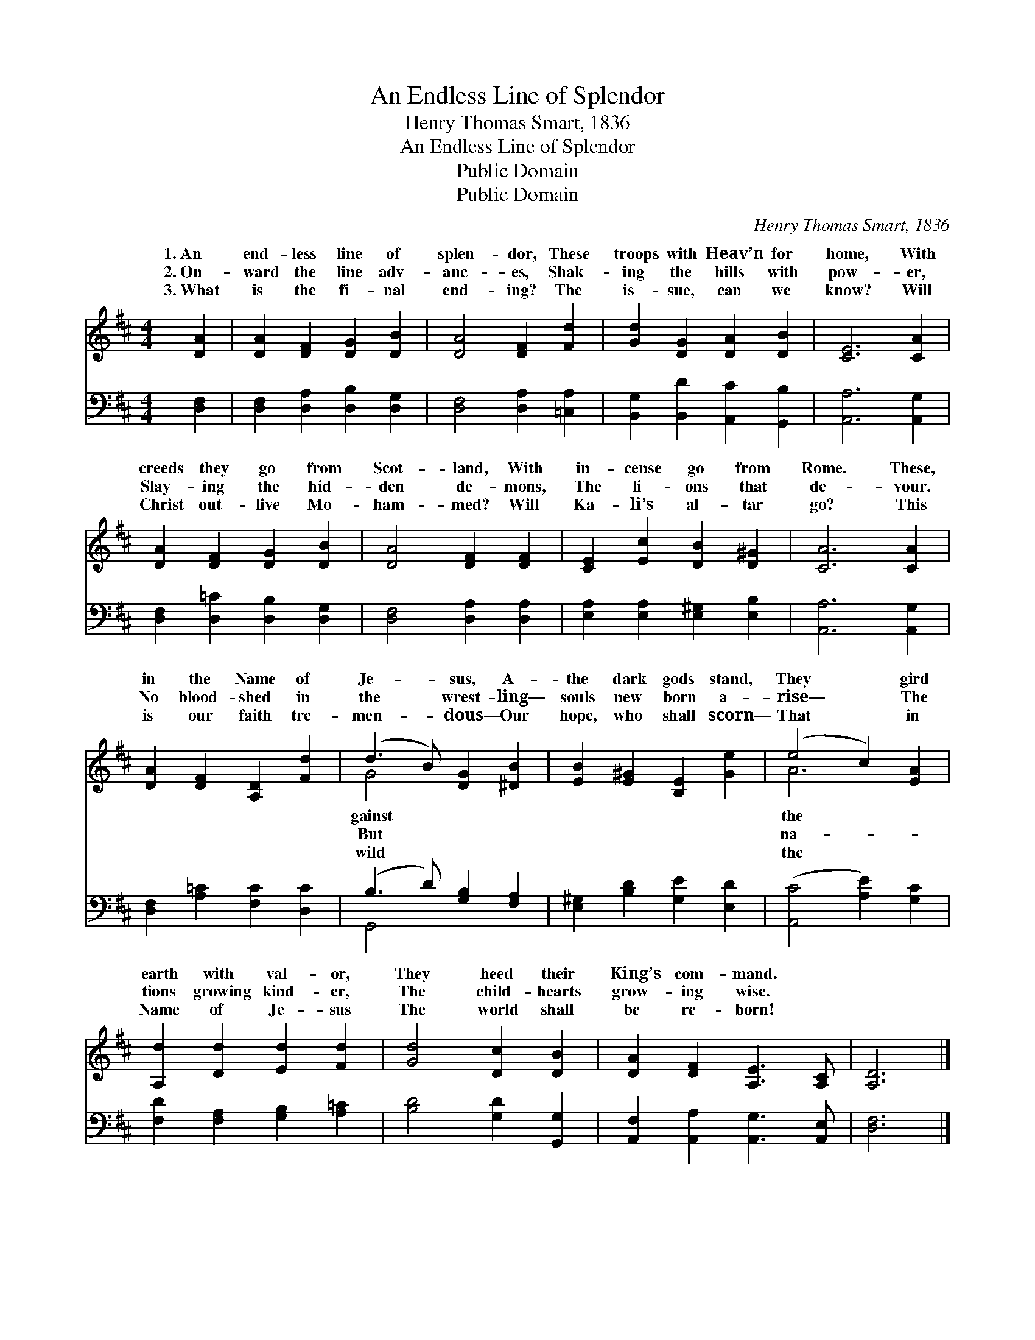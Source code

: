 X:1
T:An Endless Line of Splendor
T:Henry Thomas Smart, 1836
T:An Endless Line of Splendor
T:Public Domain
T:Public Domain
C:Henry Thomas Smart, 1836
Z:Public Domain
%%score ( 1 2 ) ( 3 4 )
L:1/8
M:4/4
K:D
V:1 treble 
V:2 treble 
V:3 bass 
V:4 bass 
V:1
 [DA]2 | [DA]2 [DF]2 [DG]2 [DB]2 | [DA]4 [DF]2 [Fd]2 | [Gd]2 [DG]2 [DA]2 [DB]2 | [CE]6 [CA]2 | %5
w: 1.~An|end- less line of|splen- dor, These|troops with Heav’n for|home, With|
w: 2.~On-|ward the line adv-|anc- es, Shak-|ing the hills with|pow- er,|
w: 3.~What|is the fi- nal|end- ing? The|is- sue, can we|know? Will|
 [DA]2 [DF]2 [DG]2 [DB]2 | [DA]4 [DF]2 [DF]2 | [CE]2 [Ec]2 [DB]2 [D^G]2 | [CA]6 [CA]2 | %9
w: creeds they go from|Scot- land, With|in- cense go from|Rome. These,|
w: Slay- ing the hid-|den de- mons,|The li- ons that|de- vour.|
w: Christ out- live Mo-|ham- med? Will|Ka- li’s al- tar|go? This|
 [DA]2 [DF]2 [A,D]2 [Fd]2 | (d3 B) [DG]2 [^DB]2 | [EB]2 [E^G]2 [B,E]2 [Ge]2 | (e4 c2) [EA]2 | %13
w: in the Name of|Je- * sus, A-|the dark gods stand,|They * gird|
w: No blood- shed in|the * wrest- ling—|souls new born a-|rise— * The|
w: is our faith tre-|men- * dous— Our|hope, who shall scorn—|That * in|
 [A,d]2 [Dd]2 [Ed]2 [Fd]2 | [Gd]4 [Dc]2 [DB]2 | [DA]2 [DF]2 [A,E]3 [A,C] | [A,D]6 |] %17
w: earth with val- or,|They heed their|King’s com- mand. *||
w: tions growing kind- er,|The child- hearts|grow- ing wise. *||
w: Name of Je- sus|The world shall|be re- born! *||
V:2
 x2 | x8 | x8 | x8 | x8 | x8 | x8 | x8 | x8 | x8 | G4 x4 | x8 | A6 x2 | x8 | x8 | x8 | x6 |] %17
w: ||||||||||gainst||the|||||
w: ||||||||||But||na-|||||
w: ||||||||||wild||the|||||
V:3
 [D,F,]2 | [D,F,]2 [D,A,]2 [D,B,]2 [D,G,]2 | [D,F,]4 [D,A,]2 [=C,A,]2 | %3
 [B,,G,]2 [B,,D]2 [A,,C]2 [G,,B,]2 | [A,,A,]6 [A,,G,]2 | [D,F,]2 [D,=C]2 [D,B,]2 [D,G,]2 | %6
 [D,F,]4 [D,A,]2 [D,A,]2 | [E,A,]2 [E,A,]2 [E,^G,]2 [E,B,]2 | [A,,A,]6 [A,,G,]2 | %9
 [D,F,]2 [A,=C]2 [F,C]2 [D,C]2 | (B,3 D) [G,B,]2 [F,A,]2 | [E,^G,]2 [B,D]2 [G,E]2 [E,D]2 | %12
 ([A,,C]4 [A,E]2) [G,C]2 | [F,D]2 [F,A,]2 [G,B,]2 [A,=C]2 | [B,D]4 [G,D]2 [G,,G,]2 | %15
 [A,,F,]2 [A,,A,]2 [A,,G,]3 [A,,E,] | [D,F,]6 |] %17
V:4
 x2 | x8 | x8 | x8 | x8 | x8 | x8 | x8 | x8 | x8 | G,,4 x4 | x8 | x8 | x8 | x8 | x8 | x6 |] %17

